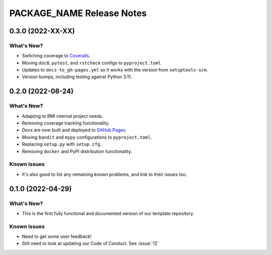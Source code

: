 =======================================================================================
PACKAGE_NAME Release Notes
=======================================================================================

.. _release-v0-3-0:

---------------------------------------------------------------------------------------
0.3.0 (2022-XX-XX)
---------------------------------------------------------------------------------------

What's New?
^^^^^^^^^^^
* Switching coverage to `Coveralls <coveralls.io>`_.
* Moving ``doc8``, ``pytest``, and ``rstcheck`` configs to ``pyproject.toml``.
* Updates to ``docs-to_gh-pages.yml`` so it works with the version from
  ``setuptools-scm``.
* Version bumps, including testing against Python 3.11.


.. _release-v0-2-0:

---------------------------------------------------------------------------------------
0.2.0 (2022-08-24)
---------------------------------------------------------------------------------------

What's New?
^^^^^^^^^^^
* Adapting to RMI internal project needs.
* Removing coverage tracking functionality.
* Docs are now built and deployed to `GitHub Pages <https://pages.github.com>`__.
* Moving ``bandit`` and ``mypy`` configurations to ``pyproject.toml``.
* Replacing ``setup.py`` with ``setup.cfg``.
* Removing ``docker`` and PyPI distribution functionality.


Known Issues
^^^^^^^^^^^^
* It's also good to list any remaining known problems, and link to their issues too.

.. _release-v0-1-0:

---------------------------------------------------------------------------------------
0.1.0 (2022-04-29)
---------------------------------------------------------------------------------------

What's New?
^^^^^^^^^^^
* This is the first fully functional and documented version of our template repository.

Known Issues
^^^^^^^^^^^^
* Need to get some user feedback!
* Still need to look at updating our Code of Conduct. See :issue:`12`

